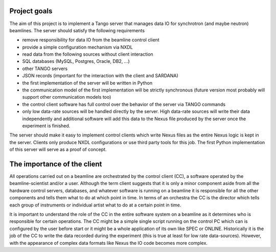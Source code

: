 Project goals
=============

The aim of this project is to implement a Tango server that manages data
IO for synchrotron (and maybe neutron) beamlines. The server should
satisfy the following requirements

* remove responsibility for data IO
  from the beamline control client
* provide a simple configuration mechanism via NXDL
* read data from the following sources without client interaction
* SQL databases (MySQL, Postgres, Oracle, DB2, ...)
* other TANGO servers
* JSON records (important for the interaction
  with the client and SARDANA)
* the first implementation of the server will be written in Python
* the communication model of the first implementation will be strictly synchronous
  (future version most probably will support other communication models too)
* the control client software has full control over the behavior of the server via
  TANGO commands
* only low data-rate sources will be handled directly by the server.
  High data-rate sources will write their data independently
  and additional software will add this data to the Nexus file produced by
  the server once the experiment is finished.

The server should make it easy to implement control clients which write
Nexus files as the entire Nexus logic is kept in the server. Clients
only produce NXDL configurations or use third party tools for this job.
The first Python implementation of this server will serve as a proof of
concept.

The importance of the client
============================

.. image:: files/system_layout.png

All operations carried out on a beamline are orchestrated by the control
client (CC), a software operated by the beamline-scientist and/or a
user. Although the term client suggests that it is only a minor
component aside from all the hardware control servers, databases, and
whatever software is running on a beamline it is responsible for all the
other components and tells them what to do at which point in time. In
terms of an orchestra the CC is the director which tells each group of
instruments or individual artist what to do at a certain point in time.

It is important to understand the role of the CC in the entire software
system on a beamline as it determines who is responsible for certain
operations. The CC might be a simple single script running on the
control PC which can is configured by the user before start or it might
be a whole application of its own like SPEC or ONLINE. Historically it
is the job of the CC to write the data recorded during the experiment
(this is true at least for low rate data-sources). However, with the
appearance of complex data formats like Nexus the IO code becomes more
complex.

